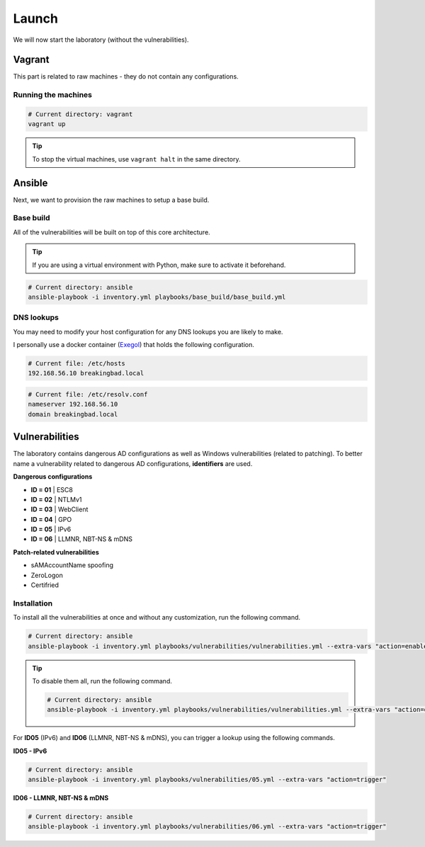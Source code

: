 Launch
======
We will now start the laboratory (without the vulnerabilities).

Vagrant
-------
This part is related to raw machines - they do not contain any configurations.

Running the machines
~~~~~~~~~~~~~~~~~~~~
.. code-block::

    # Current directory: vagrant
    vagrant up

.. tip::

    To stop the virtual machines, use ``vagrant halt`` in the same directory.

Ansible
-------
Next, we want to provision the raw machines to setup a base build.

Base build
~~~~~~~~~~~
All of the vulnerabilities will be built on top of this core architecture.

.. tip::

    If you are using a virtual environment with Python, make sure to activate it beforehand.

.. code-block::
    
    # Current directory: ansible
    ansible-playbook -i inventory.yml playbooks/base_build/base_build.yml

DNS lookups
~~~~~~~~~~~
You may need to modify your host configuration for any DNS lookups you are likely to make.

I personally use a docker container (`Exegol`_) that holds the following configuration.

.. code-block::

    # Current file: /etc/hosts
    192.168.56.10 breakingbad.local

.. code-block::

    # Current file: /etc/resolv.conf
    nameserver 192.168.56.10
    domain breakingbad.local


Vulnerabilities
---------------
The laboratory contains dangerous AD configurations as well as Windows vulnerabilities (related to patching).
To better name a vulnerability related to dangerous AD configurations, **identifiers** are used.

**Dangerous configurations**

* **ID = 01** | ESC8
* **ID = 02** | NTLMv1
* **ID = 03** | WebClient
* **ID = 04** | GPO
* **ID = 05** | IPv6
* **ID = 06** | LLMNR, NBT-NS & mDNS

**Patch-related vulnerabilities**

* sAMAccountName spoofing
* ZeroLogon
* Certifried

Installation
~~~~~~~~~~~~
To install all the vulnerabilities at once and without any customization, run the following command.

.. code-block::

    # Current directory: ansible
    ansible-playbook -i inventory.yml playbooks/vulnerabilities/vulnerabilities.yml --extra-vars "action=enable"

.. tip::

    To disable them all, run the following command.

    .. code-block::
        
        # Current directory: ansible
        ansible-playbook -i inventory.yml playbooks/vulnerabilities/vulnerabilities.yml --extra-vars "action=disable"        

For **ID05** (IPv6) and **ID06** (LLMNR, NBT-NS & mDNS), you can trigger a lookup using the following commands.

**ID05 - IPv6**

.. code-block::

    # Current directory: ansible
    ansible-playbook -i inventory.yml playbooks/vulnerabilities/05.yml --extra-vars "action=trigger"

**ID06 - LLMNR, NBT-NS & mDNS**

.. code-block::

    # Current directory: ansible
    ansible-playbook -i inventory.yml playbooks/vulnerabilities/06.yml --extra-vars "action=trigger"

.. Hyperlinks
.. _`Exegol`: https://github.com/ThePorgs/Exegol